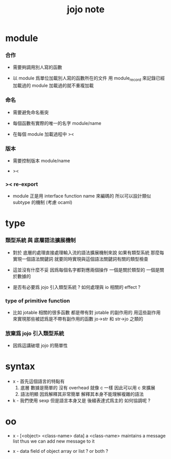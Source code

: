#+title: jojo note

* module

*** 合作

    - 需要夠調用別人寫的函數

    - 以 module 爲單位加載別人寫的函數所在的文件
      用 module_record 來記錄已經加載過的 module
      加載過的就不重複加載

*** 命名

    - 需要避免命名衝突

    - 每個函數有實際的唯一的名字
      module/name

    - 在每個 module 加載過程中
      ><

*** 版本

    - 需要控制版本
      module/name

    - ><

*** >< re-export

    - module 正是用 interface function name 來編碼的
      所以可以設計類似 subtype 的機制
      (考慮 ocaml)

* type

*** 類型系統 與 底層語法擴展機制

    - 對於 底層的處理直接處理輸入流的語法擴展機制來說
      如果有類型系統
      那麼每實現一個語法關鍵詞
      就要同時實現與這個語法關鍵詞有關的類型檢查

    - 這並沒有什麼不妥
      因爲每個名字都對應兩個操作
      一個是關於類型的 一個是關於數據的

    - 是否有必要爲 jojo 引入類型系統 ?
      如何處理與 io 相關的 effect ?

*** type of primitive function

    - 比如 jotable 相關的很多函數 都是帶有對 jotable 的副作用的
      用這些副作用 來實現那些被認爲是不帶有副作用的函數 jo->str 和 str->jo 之類的

*** 放棄爲 jojo 引入類型系統

    - 因爲這講破壞 jojo 的簡單性

* syntax

  - x -
    首先這個語言的特點有
    1. 底層
       數據是簡單的
       沒有 overhead
       就像 c 一樣
       因此可以用 c 來擴展
    2. 語法明顯
       因爲解釋其非常簡單
       解釋其本身不能理解複雜的語法

  - k -
    我們使用 sexp
    但是語言本身又是 後綴表達式爲主的
    如何協調呢 ?

* oo

  - x -
    [<object> <class-name> data]
    a <class-name> maintains a message list
    thus we can add new message to it

  - x -
    data field of object
    array or list ?
    or both ?
